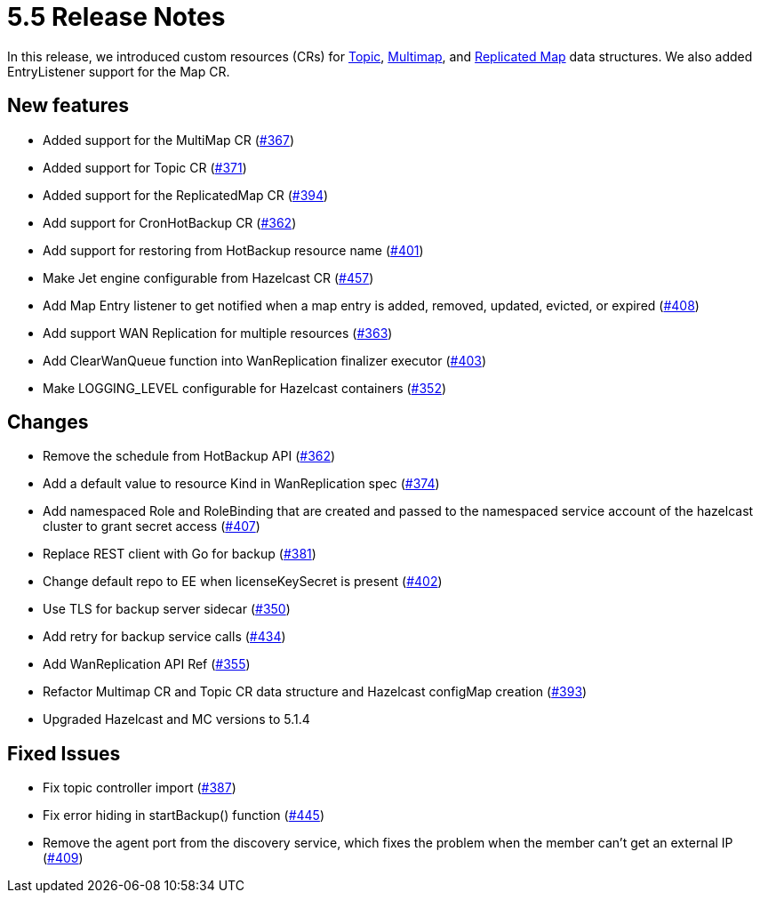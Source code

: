 = 5.5 Release Notes

In this release, we introduced custom resources (CRs) for xref:topic-configuration.adoc[Topic], xref:multimap-configuration.adoc[Multimap], and xref:replicatedmap-configuration.adoc[Replicated Map] data structures. We also added EntryListener support for the Map CR.

== New features

* Added support for the MultiMap CR (https://github.com/hazelcast/hazelcast-platform-operator/pull/367[#367])
* Added support for Topic CR (https://github.com/hazelcast/hazelcast-platform-operator/pull/371[#371])
* Added support for the ReplicatedMap CR (https://github.com/hazelcast/hazelcast-platform-operator/pull/394[#394])
* Add support for CronHotBackup CR (https://github.com/hazelcast/hazelcast-platform-operator/pull/362[#362])
* Add support for restoring from HotBackup resource name (https://github.com/hazelcast/hazelcast-platform-operator/pull/401[#401])
* Make Jet engine configurable from Hazelcast CR (https://github.com/hazelcast/hazelcast-platform-operator/pull/457[#457])
* Add Map Entry listener to get notified when a map entry is added, removed, updated, evicted, or expired (https://github.com/hazelcast/hazelcast-platform-operator/pull/408[#408])
* Add support WAN Replication for multiple resources (https://github.com/hazelcast/hazelcast-platform-operator/pull/363[#363])
* Add ClearWanQueue function into WanReplication finalizer executor (https://github.com/hazelcast/hazelcast-platform-operator/pull/403[#403])
* Make LOGGING_LEVEL configurable for Hazelcast containers (https://github.com/hazelcast/hazelcast-platform-operator/pull/352[#352])

== Changes

* Remove the schedule from HotBackup API (https://github.com/hazelcast/hazelcast-platform-operator/pull/362[#362])
* Add a default value to resource Kind in WanReplication spec (https://github.com/hazelcast/hazelcast-platform-operator/pull/374[#374])
* Add namespaced Role and RoleBinding that are created and passed to the namespaced service account of the hazelcast cluster to grant secret access (https://github.com/hazelcast/hazelcast-platform-operator/pull/407[#407])
* Replace REST client with Go for backup (https://github.com/hazelcast/hazelcast-platform-operator/pull/381[#381])
* Change default repo to EE when licenseKeySecret is present (https://github.com/hazelcast/hazelcast-platform-operator/pull/402[#402])
* Use TLS for backup server sidecar (https://github.com/hazelcast/hazelcast-platform-operator/pull/350[#350])
* Add retry for backup service calls (https://github.com/hazelcast/hazelcast-platform-operator/pull/434[#434])
* Add WanReplication API Ref (https://github.com/hazelcast/hazelcast-platform-operator/pull/355[#355])
* Refactor Multimap CR and Topic CR data structure and Hazelcast configMap creation (https://github.com/hazelcast/hazelcast-platform-operator/pull/393[#393])
* Upgraded Hazelcast and MC versions to 5.1.4

== Fixed Issues

* Fix topic controller import (https://github.com/hazelcast/hazelcast-platform-operator/pull/387[#387])
* Fix error hiding in startBackup() function (https://github.com/hazelcast/hazelcast-platform-operator/pull/445[#445])
* Remove the agent port from the discovery service, which fixes the problem when the member can't get an external IP (https://github.com/hazelcast/hazelcast-platform-operator/pull/409[#409])
